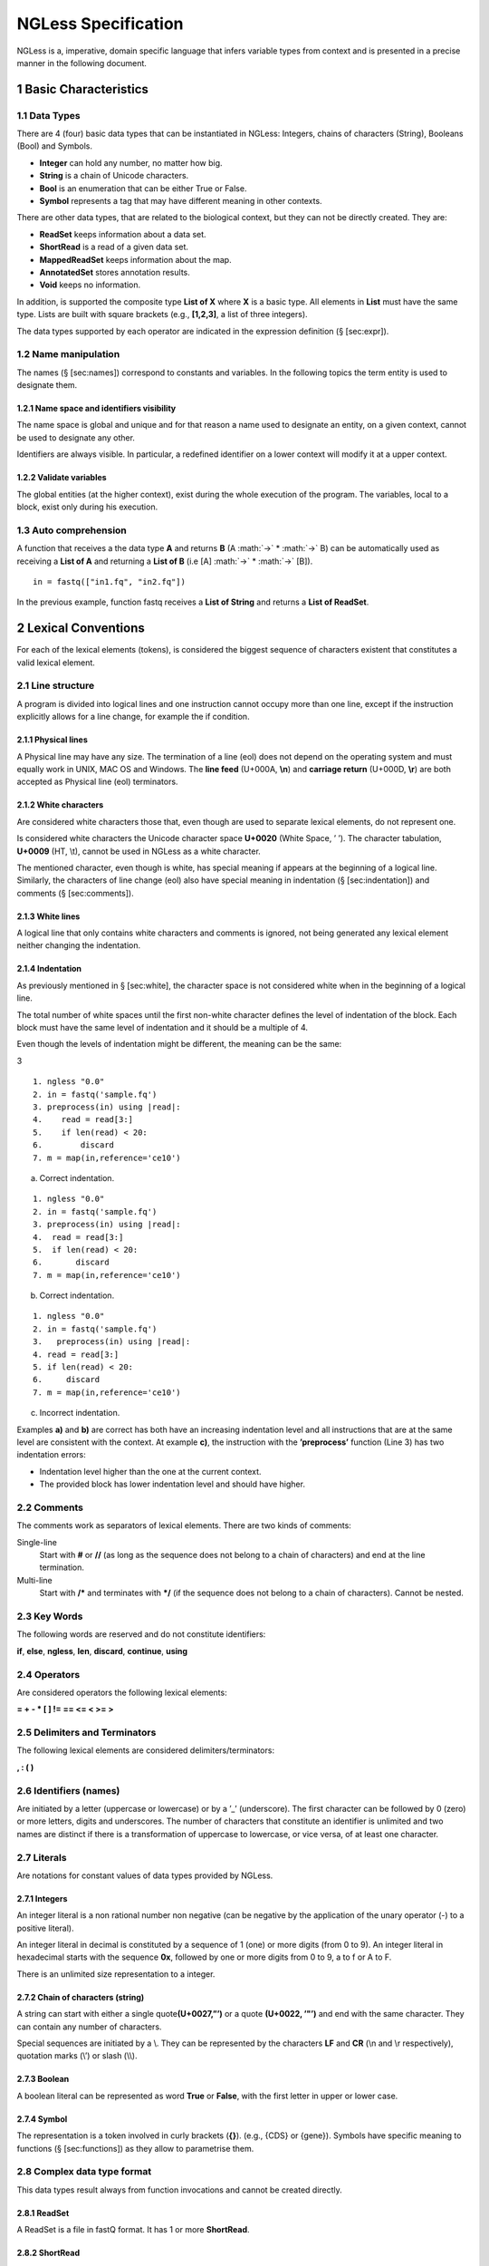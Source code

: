 .. sectnum::

====================
NGLess Specification
====================

.. role:: math(raw)
   :format: html latex
..

NGLess is a, imperative, domain specific language that infers variable
types from context and is presented in a precise manner in the following
document.

Basic Characteristics
=====================

Data Types
----------

There are 4 (four) basic data types that can be instantiated in NGLess:
Integers, chains of characters (String), Booleans (Bool) and Symbols.

-  **Integer** can hold any number, no matter how big.

-  **String** is a chain of Unicode characters.

-  **Bool** is an enumeration that can be either True or False.

-  **Symbol** represents a tag that may have different meaning in other
   contexts.

There are other data types, that are related to the biological context,
but they can not be directly created. They are:

-  **ReadSet** keeps information about a data set.

-  **ShortRead** is a read of a given data set.

-  **MappedReadSet** keeps information about the map.

-  **AnnotatedSet** stores annotation results.

-  **Void** keeps no information.

In addition, is supported the composite type **List of X** where **X**
is a basic type. All elements in **List** must have the same type. Lists
are built with square brackets (e.g., **[1,2,3]**, a list of three
integers).

The data types supported by each operator are indicated in the
expression definition (§ [sec:expr]).

Name manipulation
-----------------

The names (§ [sec:names]) correspond to constants and variables. In the
following topics the term entity is used to designate them.

Name space and identifiers visibility
~~~~~~~~~~~~~~~~~~~~~~~~~~~~~~~~~~~~~

The name space is global and unique and for that reason a name used to
designate an entity, on a given context, cannot be used to designate any
other.

Identifiers are always visible. In particular, a redefined identifier on
a lower context will modify it at a upper context.

Validate variables
~~~~~~~~~~~~~~~~~~

The global entities (at the higher context), exist during the whole
execution of the program. The variables, local to a block, exist only
during his execution.

Auto comprehension
------------------

A function that receives a the data type **A** and returns **B** (A
:math:`→` \* :math:`→` B) can be automatically used
as receiving a **List of A** and returning a **List of B** (i.e [A]
:math:`→` \* :math:`→` [B]).

::

    in = fastq(["in1.fq", "in2.fq"])

In the previous example, function fastq receives a **List of String**
and returns a **List of ReadSet**.

Lexical Conventions
===================

For each of the lexical elements (tokens), is considered the biggest
sequence of characters existent that constitutes a valid lexical
element.

Line structure
--------------

A program is divided into logical lines and one instruction cannot
occupy more than one line, except if the instruction explicitly allows
for a line change, for example the if condition.

Physical lines
~~~~~~~~~~~~~~

A Physical line may have any size. The termination of a line (eol) does
not depend on the operating system and must equally work in UNIX, MAC OS
and Windows. The **line feed** (U+000A, **\\n**) and **carriage return**
(U+000D, **\\r**) are both accepted as Physical line (eol) terminators.

White characters
~~~~~~~~~~~~~~~~

Are considered white characters those that, even though are used to
separate lexical elements, do not represent one.

Is considered white characters the Unicode character space **U+0020**
(White Space, ’ ’). The character tabulation, **U+0009** (HT, \\t),
cannot be used in NGLess as a white character.

The mentioned character, even though is white, has special meaning if
appears at the beginning of a logical line. Similarly, the characters of
line change (eol) also have special meaning in indentation
(§ [sec:indentation]) and comments (§ [sec:comments]).

White lines
~~~~~~~~~~~

A logical line that only contains white characters and comments is
ignored, not being generated any lexical element neither changing the
indentation.

Indentation
~~~~~~~~~~~

As previously mentioned in § [sec:white], the character space is not
considered white when in the beginning of a logical line.

The total number of white spaces until the first non-white character
defines the level of indentation of the block. Each block must have the
same level of indentation and it should be a multiple of 4.

Even though the levels of indentation might be different, the meaning
can be the same:

3

::

    1. ngless "0.0"
    2. in = fastq('sample.fq')
    3. preprocess(in) using |read|:
    4.    read = read[3:]
    5.    if len(read) < 20:
    6.        discard
    7. m = map(in,reference='ce10')

a. Correct indentation.

::

    1. ngless "0.0"
    2. in = fastq('sample.fq')
    3. preprocess(in) using |read|:
    4.  read = read[3:]
    5.  if len(read) < 20:
    6.       discard
    7. m = map(in,reference='ce10')

b. Correct indentation.

::

    1. ngless "0.0"
    2. in = fastq('sample.fq')
    3.   preprocess(in) using |read|:
    4. read = read[3:]
    5. if len(read) < 20:
    6.     discard
    7. m = map(in,reference='ce10')

c. Incorrect indentation.

Examples **a)** and **b)** are correct has both have an increasing
indentation level and all instructions that are at the same level are
consistent with the context. At example **c)**, the instruction with the
**’preprocess’** function (Line 3) has two indentation errors:

-  Indentation level higher than the one at the current context.

-  The provided block has lower indentation level and should have
   higher.

Comments
--------

The comments work as separators of lexical elements. There are two kinds
of comments:

Single-line
    Start with **#** or **//** (as long as the sequence does not belong
    to a chain of characters) and end at the line termination.

Multi-line
    Start with **/\*** and terminates with **\*/** (if the sequence does
    not belong to a chain of characters). Cannot be nested.

Key Words
---------

The following words are reserved and do not constitute identifiers:

**if**, **else**, **ngless**, **len**, **discard**, **continue**,
**using**

Operators
---------

Are considered operators the following lexical elements:

**= + - \* [ ] != == <= < >= >**

Delimiters and Terminators
--------------------------

The following lexical elements are considered delimiters/terminators:

**, : ( )**

Identifiers (names)
-------------------

Are initiated by a letter (uppercase or lowercase) or by a ’\_’
(underscore). The first character can be followed by 0 (zero) or more
letters, digits and underscores. The number of characters that
constitute an identifier is unlimited and two names are distinct if
there is a transformation of uppercase to lowercase, or vice versa, of
at least one character.

Literals
--------

Are notations for constant values of data types provided by NGLess.

Integers
~~~~~~~~

An integer literal is a non rational number non negative (can be
negative by the application of the unary operator (-) to a positive
literal).

An integer literal in decimal is constituted by a sequence of 1 (one) or
more digits (from 0 to 9). An integer literal in hexadecimal starts with
the sequence **0x**, followed by one or more digits from 0 to 9, a to f
or A to F.

There is an unlimited size representation to a integer.

Chain of characters (string)
~~~~~~~~~~~~~~~~~~~~~~~~~~~~

A string can start with either a single quote\ **(U+0027,”’)** or a
quote **(U+0022, ’"’)** and end with the same character. They can
contain any number of characters.

Special sequences are initiated by a \\. They can be represented by the
characters **LF** and **CR** (\\n and \\r respectively), quotation marks
(\\’) or slash (\\\\).

Boolean
~~~~~~~

A boolean literal can be represented as word **True** or **False**, with
the first letter in upper or lower case.

Symbol
~~~~~~

The representation is a token involved in curly brackets (**{}**).
(e.g., {CDS} or {gene}). Symbols have specific meaning to functions
(§ [sec:functions]) as they allow to parametrise them.

Complex data type format
------------------------

This data types result always from function invocations and cannot be
created directly.

ReadSet
~~~~~~~

A ReadSet is a file in fastQ format. It has 1 or more **ShortRead**.

ShortRead
~~~~~~~~~

A ShortRead is each read of a **ReadSet** with the following structure:

<read> ::= ‘@’<seqname>‘\\n’<seq>‘\\n’+‘\\n’<qual>‘\\n’

<seqname> ::= String

<seq> ::= String

<qual> ::= [!-~]+

The <qual> represents the quality of the read and has a range of values
from 33 to 126.

MappedReadSet
~~~~~~~~~~~~~

MappedReadSet follows the Sequence Alignment/Map(SAM) format. The SAM
Format allows to store sequence data in a series of tab delimited
columns.

The SAM file is divided into two sections, the header and the alignment.
The first contains information of the entire file and additional
alignment information. The latter contains the information for each
sequence about the alignment.

Each line in the alignment section has 11 mandatory fields. In the
following table is represented each field and his type.

+----------+---------+-----------+
| Column   | Field   | Type      |
+==========+=========+===========+
| 1        | QNAME   | String    |
+----------+---------+-----------+
| 2        | FLAG    | Integer   |
+----------+---------+-----------+
| 3        | RNAME   | String    |
+----------+---------+-----------+
| 4        | POS     | Integer   |
+----------+---------+-----------+
| 5        | MAPQ    | Integer   |
+----------+---------+-----------+
| 6        | CIGAR   | String    |
+----------+---------+-----------+
| 7        | RNEXT   | String    |
+----------+---------+-----------+
| 8        | PNEXT   | Integer   |
+----------+---------+-----------+
| 9        | TLEN    | Integer   |
+----------+---------+-----------+
| 10       | SEQ     | String    |
+----------+---------+-----------+
| 11       | QUAL    | String    |
+----------+---------+-----------+

AnnotatedSet
~~~~~~~~~~~~

A AnnotatedSet stores the result of annotating a given MappedReadSet. It
follows a tab delimited structure and his represented next:

+----------+------------+------------------+
| Column   | Field      | Type             |
+==========+============+==================+
| 1        | Id         | String           |
+----------+------------+------------------+
| 2        | Features   | List of Symbol   |
+----------+------------+------------------+
| 3        | Counts     | Integer          |
+----------+------------+------------------+
| 4        | Strand     | String           |
+----------+------------+------------------+

Grammar
=======

The language grammar can be resumed by the rules described next.
Consider that:

-  elements in fix type are called literals.

-  optional items are enclosed in square brackets (i.e [<item-x>]).

-  alternative elements are separated by a vertical bar (‘\|’).

-  items repeating 0 or more times are suffixed with an asterisk (’\*’).

-  items repeating 1 or more times are suffixed with a plus (’+’).

<script> ::= <version> <body>

<version> ::= ‘ngless’ <literal-string>

<body> ::= <instructions>

<block> ::= <indentation> <instructions>

<instructions> ::= \*<expr>

<expr> ::= ‘continue’ \| ‘discard’ <conditional> <iteration>
<assignment> <funccall> <inner-expr>

<inner-expr> ::= <binary-op> <base-expr> <index-expr> <list-expr>

<base-expr> ::= <pexpr> <literal> <unary-op> <variable>

<variable> ::= <word-req> \*<word-opt>

<word-req> ::= letter \| ‘\_’

<word-opt> ::= <word-req> \| digit

<pexpr> ::= ‘(’ <expr> ‘)’

<conditional> ::= ‘if’ <expr> ‘:’ <block> “[” ‘else’ ‘:’ <block> “]”

<iteration> ::= ‘preprocess’ ‘(’<expr>‘)’ ‘using’ ‘\|’ <variable> ‘\|’
‘:’ <block>

<assignment> ::= <variable> ‘=’ <expr>

<funccall> ::= <func-name> ‘(’ <expr> “\*”<opt-args> ‘)’

<opt-args> ::= ‘,’ <opt-arg>

<opt-arg> ::= <variable> ‘=’ <expr>

<list-expr> ::= ‘[’ ‘]’ \| ‘[’ <inner-expr> “\*”<inner-expr-opt> ‘]’

<inner-expr-opt> ::= ‘,’ <ìnner-expr>

<index-expr> ::= <base-expr> <index-one> <base-expr> <index-two>

<index-two> ::= ‘[’ “[” <expr> “]” ‘:’ “[” <expr> “]” ‘]’

<index-one> ::= ‘[’ <expr> ‘]’

<binary-op> ::= <base-expr> <bin-ops> <expr>

<unary-op> ::= <len-op> <unary-minus>

<unary-minus> ::= ‘-’ <base-expr>

<len-op> ::= ‘len’ <pexpr>

<indentation> ::= <literal-int>

<bin-ops> ::= ‘!=’ \| ‘==’ \| ‘<=’ \| ‘<’ \| ‘>=’ \| ‘>’ \| ‘+’ \| ‘\*’

<func-name> ::= ‘fastq’ \| ‘substrim’ \| ‘preprocess’ \| ‘map’ \|
‘count’ \| ‘unique’ \| ‘write’ \| ‘print’ \| ‘annotate’

<literal> ::= <literal-int> <literal-bool> <literal-string>
<literal-symbol>

<literal-string> ::= String

<literal-symbol> ::= Symbol

<literal-int> ::= Integer

<literal-bool> ::= Boolean

The precedence of binary and unary operators are described in detail at
section § [sec:expr]. Also, the values that the literals can take are
defined in § [sec:literals]

Left value
----------

The elements of an expression (operators) that can be used as a
left-value are individually identified in section § [sec:expr].

Script
------

Is designated by script the file that contain all the code to run on
NGLess. All scripts must be in **UTF-8** format.

Variables and constants
-----------------------

Initialization
~~~~~~~~~~~~~~

Is performed with a value that follows the operator **=** (“equal”):
integer (an Integer expression), string (a String expression), boolean
(a Bool expression) and a symbol (a Symbol expression). Examples:


+-----------+---------------------------+--------------+
| Integer   | :math:`\027f9`            | i = 2        |
+-----------+---------------------------+--------------+
| String    | :math:`\u27f9`            | s = ’hey’    |
+-----------+---------------------------+--------------+
| Boolean   | :math:`\u27f9`            | b = True     |
+-----------+---------------------------+--------------+
| Symbol    | :math:`\u27f9`            | s = {gene}   |
+-----------+---------------------------+--------------+

To associate a variable with an array of expressions, it’s required to
start with the **[** operator and terminate with **]**. The expression
should have the same type. Examples:

+-------------------+---------------------------+--------------------------+
| List of symbols   | :math:`\u27f9`            | ls = [ {gene}, {CDS} ]   |
+-------------------+---------------------------+--------------------------+
| List of strings   | :math:`\u27f9`            | ls = [ ‘fp1’, ‘fp2’ ]    |
+-------------------+---------------------------+--------------------------+


Constants
~~~~~~~~~

The language allows for the definition of constant identifiers,
preventing it of being used in operations that modify it’s value. All
characters in the identifier must be in upper case. Examples:

+--------------------+---------------------------+---------------+
| Constant integer   | :math:`\u27f9`            | CI = 2        |
+--------------------+---------------------------+---------------+
| Constant string    | :math:`\u27f9`            | CS = ’hey’    |
+--------------------+---------------------------+---------------+
| Constant boolean   | :math:`\u27f9`            | CB = True     |
+--------------------+---------------------------+---------------+
| Constant symbol    | :math:`\u27f9`            | CS = {gene}   |
+--------------------+---------------------------+---------------+

Functions
=========

A function allows to execute predefined code to a given set of
parameters, that are provided by argument.

With NGLess is not possible to define new functions. Nonetheless, a big
variety of functions is provided and are described in § [sec:functions].

Invocation
----------

A function can only be invoked by the use of an identifier that refers
to one of the provided functions. After the identifier, the delimiter
**(** is opened to refer to the start of the arguments and ended with
the delimiter **)**.

Functions have a single positional parameter and all other must be
provided by name. Example:

::

        result = f(arg, arg1=2)

The argument **arg** can be any data type (§ [sec:datatypes]) as for
**arg1** it is an expression that evaluates either to a string, integer,
bool or a symbol. The variable **result** will store a new data type
that is consequence of executing the function **f**.

In most cases, all arguments are passed by value and no modification is
made by the execution of a given function. In particular, there is one
exception (preprocess) and is detailed in § [sec:specin].

Parametrize functions
---------------------

To parametrize functions, arguments must be passed by name. They are
optional as all functions have default values, in case one is not
provided. It works as a variable assignment but reflects only to the
function.

It is not possible to pass arguments by name to a function that has no
use to them. The names and possible values must be followed and are
detailed in § [sec:functions].

Pure functions
--------------

The result of calling a pure function must be assigned to another
variable. At § [sec:functions] is indicated which function are pure.

Special invocation
------------------

Instead of multiple parameters, there is the case where a function takes
a single positional parameter and a block. The block is a closure that
is passed to the function and the parameter is passed by reference,
which means that the variable provided will be modified.

The block is passed with the **using** keyword. All instructions in the
block must have the same indentation, using **white space (U+0020, ’
’)**. Example:

::

    f(all) using |i|:
        block

It works as a for each, the contents of the variable **all** is
traversed and kept in the variable **i** for each iteration.

At the end the result of the function is assigned to the variable passed
as argument, in this example **all**. The flow of the execution must
continue even if the result is an empty data set.

Instructions
============

All instructions are executed in sequence.

Conditional instruction
-----------------------

If the expression evaluates to a **true** boolean then the block that
follows the operator ’:’ is executed.

If the expression evaluates to a **false** boolean and is present the
reserved word **else** and delimiter ’:’ , the else block is executed.
If evaluates to **false** and the reserved word **else** is not present,
nothing happens.

Case both the reserved word **if** and **else** are present, exactly one
of the two blocks will be executed.

Iteration instruction
---------------------

It is only possible to iterate the data type **ReadSet**. A ReadSet has
zero or more **ShortRead**.

::

    preprocess(reads) using |read|:
        block

The variable **read** (ShortRead) contains each read of the variable
**reads** (ReadSet).

The variable passed to the ’preprocess’, in this case **reads**, is
passed by reference and so every modification to the variable **read**
in the block modifies the variable **reads**.

Discard instruction
-------------------

Discard instruction can only be used inside an iteration instruction
(§ [sec:iter]).

Indicated by the reserved word **discard** (when executed, is the last
instruction in the block) it removes the current ShortRead (being
iterated) from the ReadSet and jumps for the next iteration.

Continue instruction
--------------------

Discard instruction can only be used inside an iteration instruction
(§ [sec:iter]).

Indicated by the reserved word **continue** (when executed, is the last
instruction in the block) it stops executing the block to an ShortRead
(being iterated) from the ReadSet and jumps to the next iteration.

Expressions
===========

The expression are always evaluated from the left to the right,
independent of the operator associativity.

The operators precedence is the same when in the same section, knowing
that following sections represent less priority.

The following table is a resume of the possible operators and is grouped
by decreasing precedence.

+------------------+-------------+-------------------+
| primary          | () []       | non associative   |
+------------------+-------------+-------------------+
| unary            | - len       | non associative   |
+------------------+-------------+-------------------+
| multiplicative   | \*          | left to right     |
+------------------+-------------+-------------------+
| aditive          | + -         | left to right     |
+------------------+-------------+-------------------+
| comparative      | < > >= <=   | left to right     |
+------------------+-------------+-------------------+
| equality         | == !=       | left to right     |
+------------------+-------------+-------------------+
| atribution       | =           | right ro left     |
+------------------+-------------+-------------------+

For example the following expressions would result in different values,
due to precedence:

-  5 + 5 \* 2 = 15

-  ((5 + 5) \* 2) = 20

Primary expressions
-------------------

Identifiers
~~~~~~~~~~~

One identifier can denote a variable or a constant.

A identifier is the most simple case of a left-value, this is an entity
that can be used in the left of an attribution.

Parentheses
~~~~~~~~~~~

Expressions between parentheses, “(” and “)”, has the same value as
without them. This property allows for nested parentheses.

One expression between parentheses can not be a left-value.

Indexation
~~~~~~~~~~

Indexation expressions return the same data type. They can not be used
as a left-value.

Can be used to access only one element or a range of elements. To access
one element, is required a identifier followed by an expression between
brackets. (e.g, x[10]).

To obtain a range, is required an identifier and two expressions
separated by a ’:’ and between brackets. Example:

+----------+---------------------------+------------------------------------------------------+
| x[:]     | :math:`\u27f9`            | returns from position 0 until length of variable x   |
+----------+---------------------------+------------------------------------------------------+
| x[10:]   | :math:`\u27f9`            | returns from position 10 until length of variable x   |
+----------+---------------------------+------------------------------------------------------+
| x[:10]   | :math:`\u27f9`            | returns from position 0 until 10                     |
+----------+---------------------------+------------------------------------------------------+

Can be applied to Lists and ShortReads.

Invocation
~~~~~~~~~~

A function can only be invoked (§ [sec:invoke]) through the use of a
identifier that is specified at § [sec:functions].

Read
~~~~

The operation to look up for a given variable value can be performed by
simply using it’s name.

Unary expressions
-----------------

The operator **(-)** returns the symmetric of it’s Integer argument.

The operator **len** returns the length of a List or a ShortRead.

Multiplicative expressions
--------------------------

This operations are only applicable to Integer values, returning the
value of the corresponding algebraic operation.

Additive expressions
--------------------

This operations are only applicable to Integer values, as the previous.

Comparative expressions
-----------------------

This operations are only applicable to Integer values and returns a
Bool. Therefore the return can either be true or false.

Equality expressions
--------------------

This operations are applicable to any NGLessObject. The return is a Bool. 

Attribution expressions
-----------------------

The value of the expression in the right side of the operator ’=’ is
saved in the variable, indicated by the left-value, at the left side of
the attribution operator.

To the same left-value can not be assigned right values with different
types.

Function Definition
===================

Here is provided the definition of all the available functions. To
denote a List of a given data type is used **[ X ]** where **X** is the
data type. (i.e [Symbol])

Fastq
-----

Function to load, one or more, fastQ files. An example:

::

    in = fastq('input.fq')

Argument:
~~~~~~~~~

String

Return:
~~~~~~~

ReadSet

Arguments by value:
~~~~~~~~~~~~~~~~~~~

none

The String argument must be a valid file path and exist. An error is
reported otherwise.

The only compression method supported for the data sets is **gzip**
(.gz).

The encoding prediction is based on the lowest quality character of
the fastQ file.

When loading a data set, quality control is performed and statistics
can be visualised in a graphical user interface (GUI).

The simple statistics calculated are percentage of guanine and cytosine
(%GC), encoding prediction, number of sequences and minimum/maximum
sequence length. The more complex statistics calculated are the mean,
median, lower quartile and upper quartile for each position of the base
pairs.

Unique
------

Function that receives a set of reads and returns a equal or smaller set
of reads. Only retains a given number of copies for each read (if there
are any duplicates). An example:

::

    input = unique(input, max_copies=3)

Argument:
~~~~~~~~~

ReadSet

Return:
~~~~~~~

ReadSet

Arguments by value:
~~~~~~~~~~~~~~~~~~~

+---------------+-----------+------------+
| Name          | Type      | Required   |
+===============+===========+============+
| max\_copies   | Integer   |            |
+---------------+-----------+------------+

The optional argument **max\ :sub:`c`\ opies** allows to define the
number of tolerated copies (default: 1).

Is considered a copy: ShortReads with the same sequence regardless of
quality and identifier.

It’s a pure function § [sec:purefunctions].

Preprocess
----------

This function executes the given block for each read in the ReadSet.
Unless the read is **discarded**, it is transferred (after
transformations) to the output. The output is assigned to the same name
as the inputs. An example:

::

    preprocess(inputs) using |read|:
        read = read[3:]

Argument:
~~~~~~~~~

ReadSet

Return:
~~~~~~~

Void

Arguments by value:
~~~~~~~~~~~~~~~~~~~

none

This function also performs quality control on its output.

Map
---

The function map allows for a ReadSet to be mapped against a reference.
An example:

::

    mapped = map(input,reference='sacCer3')

Argument:
~~~~~~~~~

ReadSet

Return:
~~~~~~~

MappedReadSet

Arguments by value:
~~~~~~~~~~~~~~~~~~~

+-------------+----------+------------+
| Name        | Type     | Required   |
+=============+==========+============+
| reference   | String   |     ✓      |
+-------------+----------+------------+

The argument **reference** must be either a path to a data set or the
**name** of a provided data set by NGLess. The provided data sets of
NGLess are:

+-----------+-----------------------------+-------------+
| Name      | Description                 | Assembly    |
+===========+=============================+=============+
| sacCer3   | saccharomyces\_cerevisiae   | R64-1-1     |
+-----------+-----------------------------+-------------+
| ce10      | caenorhabditis\_elegans     | WBcel235    |
+-----------+-----------------------------+-------------+
| dm3       | drosophila\_melanogaster    | BDGP5       |
+-----------+-----------------------------+-------------+
| -         | gallus\_gallus              | Galgal4     |
+-----------+-----------------------------+-------------+
| canFam2   | canis\_familiaris           | CanFam3.1   |
+-----------+-----------------------------+-------------+
| rn4       | rattus\_norvegicus          | Rnor\_5.0   |
+-----------+-----------------------------+-------------+
| bosTau4   | bos\_taurus                 | UMD3.1      |
+-----------+-----------------------------+-------------+
| mm10      | mus\_musculus               | GRCm38      |
+-----------+-----------------------------+-------------+
| hg19      | homo\_sapiens               | GRCh37      |
+-----------+-----------------------------+-------------+

If one of the previous data sets are chosen, the data sets will be
downloaded (if they are not already locally). This data set contains the
BWA index files and a gene annotation file.

It’s a pure function § [sec:purefunctions].

Annotate
--------

Given a file with aligned sequencing reads (ReadSet) and a list of
genomic features (gff file), the function allows to annotate reads to
each feature. An example:

::

    annotated = annotate(mapped, strand={yes}, mode={union}, ambiguity={deny})

Argument:
~~~~~~~~~

MappedReadSet

Return:
~~~~~~~

AnnotatedSet

Arguments by value:
~~~~~~~~~~~~~~~~~~~

+-------------+--------------+------------+
| Name        | Type         | Required   |
+=============+==============+============+
| gff         | String       |      ✓     |
+-------------+--------------+------------+
| features    | [ Symbol ]   |            |
+-------------+--------------+------------+
| mode        | Symbol       |            |
+-------------+--------------+------------+
| ambiguity   | Symbol       |            |
+-------------+--------------+------------+
| strand      | Symbol       |            |
+-------------+--------------+------------+

The **gff** argument is required, unless it was used a data set
provided by NGLess on the map (map section). It must be a valid path to
a annotation file.

The argument **features** represents which features to keep,
discarding everything else. If nothing is provided everything is
considered to be important. The possible symbols are **{gene}**,
**{exon}** and **{cds}**.

**Mode** is a string that represents the mode to handle reads
overlapping more than one feature. The possible values for **mode** are
**{union}**, **{intersection-strict}** and **{intersection-nonempty}**
(default: {union}). For each read position is obtained features that
intersect it, which are called sets. The different modes are:

-  **union** the union of all the sets.

-  **intersection-strict** the intersection of all the sets.

-  **intersection-nonempty** the intersection of all non-empty sets.

The **ambiguity** argument allows to decide whether to count reads
that overlap with more than one feature. The possible values are {allow}
and {deny} (default: {allow}).

Argument **strand** represents whether the data is from a
strand-specific and the possible values can be **{yes}** or **{no}**
(default: {no}). For {no}, a read is always overlapping with a feature
independently of whether maps to the same or the opposite strand. For
{yes}, the read has to be mapped to the same strand as the feature.

Count
-----

Function that allows to filter the counts of features. Example:

::

    counts = count(annotated, min=2)

Argument:
~~~~~~~~~

AnnotatedSet

Return:
~~~~~~~

AnnotatedSet

Arguments by value:
~~~~~~~~~~~~~~~~~~~

+----------+--------------+------------+
| Name     | Type         | Required   |
+==========+==============+============+
| counts   | [ Symbol ]   |            |
+----------+--------------+------------+
| min      | Integer      |            |
+----------+--------------+------------+

The argument **counts** represents which features to keep, discarding
everything else. The possible symbols are gene, exon and cds. If nothing
is provided everything is considered to be important.

**Min** defines the minimum amount of overlaps a given feature must
have, at least, to be kept (default: 0).

It’s a pure function § [sec:purefunctions].

Substrim
--------

Given a read, returns another that is the biggest sub-sequence with a
given minimum quality. Example:

::

    read = substrim(read, min_quality=5)

Argument:
~~~~~~~~~

ShortRead

Return:
~~~~~~~

ShortRead

Arguments by value:
~~~~~~~~~~~~~~~~~~~

+-------------------------+-----------+------------+
| Name                    | Type      | Required   |
+=========================+===========+============+
| min_quality             | Integer   |            |
+-------------------------+-----------+------------+

**Min\ :sub:`q`\ uality** parameter defines the minimum quality
accepted for the sub-sequence (default: 0).

It’s a pure function § [sec:purefunctions].

Write
-----

Write function allows to write a NGLessObject to Disk. Different Types
of NGLessObject are manipulated in different manners.

ReadSet
~~~~~~~

Argument:
~~~~~~~~~

ReadSet

Return:
~~~~~~~

Void

Arguments by value:
~~~~~~~~~~~~~~~~~~~

+---------+----------+------------+
| Name    | Type     | Required   |
+=========+==========+============+
| ofile   | String   |     ✓      |
+---------+----------+------------+

The argument **ofile** is a file path to where the content is written.

MappedReadSet
~~~~~~~~~~~~~

Argument:
~~~~~~~~~

MappedReadSet

Return:
~~~~~~~

Void

Arguments by value:
~~~~~~~~~~~~~~~~~~~

+----------+----------+------------+
| Name     | Type     | Required   |
+==========+==========+============+
| ofile    | String   |     ✓      |
+----------+----------+------------+
| format   | String   |            |
+----------+----------+------------+

**Format** can have value **{bam}** or **{sam}** (default: {sam}).

AnnotatedSet
~~~~~~~~~~~~

Argument:
~~~~~~~~~

AnnotatedSet

Return:
~~~~~~~

Void

Arguments by value:
~~~~~~~~~~~~~~~~~~~

+-----------+----------+------------+
| Name      | Type     | Required   |
+===========+==========+============+
| ofile     | String   |     ✓      |
+-----------+----------+------------+
| format    | String   |            |
+-----------+----------+------------+
| verbose   | Symbol   |            |
+-----------+----------+------------+

**Format** can have value **{csv}** or **{tsv}** (default: {tsv}).

**Verbose** allows to choose between writing a simplified or a verbose
version of the results. Possible values are **{yes}** or **{no}**
(default: {no}).

If a list of **any** of the previous mentioned data types is provided,
the **ofile** argument must use an **{index}** in the template name to
differentiate between the files in the list. For example for a list with
two elements:

::

    ofile = "../samples/CountsResult{index}.txt"

| would result in,

**“../samples/CountsResult1.txt”, “../samples/CountsResult2.txt”**

Print
-----

Print function allows to print a NGLessObject to IO.

Argument:
~~~~~~~~~

NGLessObject

Return:
~~~~~~~

Void

Arguments by value:
~~~~~~~~~~~~~~~~~~~

none

Omissions and Errors
====================

Omissions and errors will be fixed in future versions of NGLess
specification.
